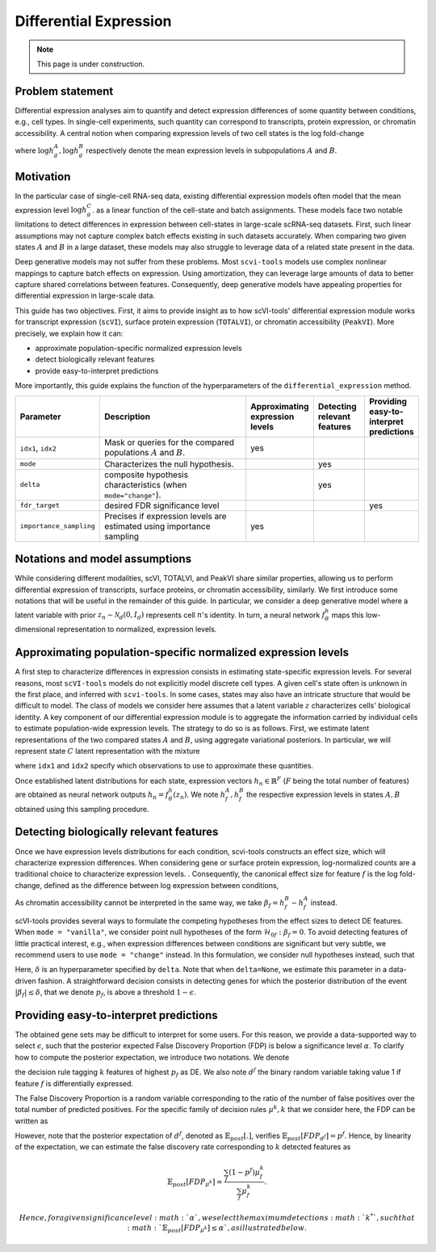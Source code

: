 ==============================
Differential Expression
==============================

.. note:: This page is under construction.

Problem statement
==================

Differential expression analyses aim to quantify and detect expression differences of some quantity between conditions, e.g., cell types.
In single-cell experiments, such quantity can correspond to transcripts, protein expression, or chromatin accessibility.
A central notion when comparing expression levels of two cell states
is the log fold-change

.. math::
   :nowrap:

   \begin{align}
      \beta_g := \log h_{g}^B - \log h_{g}^A,
   \end{align}

where
:math:`\log h_{g}^A, \log h_{g}^B`
respectively denote the mean expression levels in subpopulations :math:`A`
and
:math:`B`.



Motivation
==========

In the particular case of single-cell RNA-seq data, existing differential expression models often model that the mean expression level
:math:`\log h_{g}^C`.
as a linear function of the cell-state and batch assignments.
These models face two notable limitations to detect differences in expression between cell-states in large-scale scRNA-seq datasets.
First, such linear assumptions may not capture complex batch effects existing in such datasets accurately.
When comparing two given states :math:`A`
and
:math:`B` in a large dataset, these models may also struggle to leverage data of a related state present in the data.

Deep generative models may not suffer from these problems.
Most ``scvi-tools`` models use complex nonlinear mappings to capture batch effects on expression.
Using amortization, they can leverage large amounts of data
to better capture shared correlations between features.
Consequently, deep generative models have appealing properties for differential expression in large-scale data.

This guide has two objectives.
First, it aims to provide insight as to how scVI-tools' differential expression module works for transcript expression (``scVI``), surface protein expression (``TOTALVI``), or chromatin accessibility (``PeakVI``).
More precisely, we explain how it can:

- approximate population-specific normalized expression levels
- detect biologically relevant features
- provide easy-to-interpret predictions

More importantly, this guide explains the function of the hyperparameters of the ``differential_expression`` method.


.. list-table::
   :widths: 20 50 15 15 15
   :header-rows: 1

   * - Parameter
     - Description
     - Approximating expression levels
     - Detecting relevant features
     - Providing easy-to-interpret predictions
   * - ``idx1``, ``idx2``
     - Mask or queries for the compared populations :math:`A` and :math:`B`.
     - yes
     -
     -
   * - ``mode``
     - Characterizes the null hypothesis.
     -
     - yes
     -
   * - ``delta``
     - composite hypothesis characteristics (when ``mode="change"``).
     -
     - yes
     -
   * - ``fdr_target``
     - desired FDR significance level
     -
     -
     - yes
   * - ``importance_sampling``
     - Precises if expression levels are estimated using importance sampling
     - yes
     -
     -

Notations and model assumptions
================================
While considering different modalities, scVI, TOTALVI, and PeakVI share similar properties, allowing us to perform differential expression of transcripts, surface proteins, or chromatin accessibility, similarly.
We first introduce some notations that will be useful in the remainder of this guide.
In particular, we consider a deep generative model where a latent variable with prior :math:`z_n \sim \mathcal{N}_d(0, I_d)` represents cell :math:`n`'s identity.
In turn, a neural network :math:`f^h_\theta` maps this low-dimensional representation to normalized, expression levels.


Approximating population-specific normalized expression levels
===============================================================

A first step to characterize differences in expression consists in estimating state-specific expression levels.
For several reasons, most ``scVI-tools`` models do not explicitly model discrete cell types.
A given cell's state often is unknown in the first place, and inferred with ``scvi-tools``.
In some cases, states may also have an intricate structure that would be difficult to model.
The class of models we consider here assumes that a latent variable :math:`z` characterizes cells' biological identity.
A key component of our differential expression module is to aggregate the information carried by individual cells to estimate population-wide expression levels.
The strategy to do so is as follows.
First, we estimate latent representations of the two compared states :math:`A` and :math:`B`, using aggregate variational posteriors.
In particular, we will represent state :math:`C` latent representation with the mixture

.. math::
   :nowrap:

   \begin{align}
      \hat P^C(
        Z
      ) =
      \frac
      {1}
      {
        \mathcal{N}_C
      }
      \sum_{n \in \mathcal{N}_C}
      p_\theta(z \mid x_n),
   \end{align}

where ``idx1`` and ``idx2`` specify which observations to use to approximate these quantities.

Once established latent distributions for each state, expression vectors :math:`h_{n} \in \mathbb{R}^F` (:math:`F` being the total number of features) are obtained as neural network outputs :math:`h_n = f^h_\theta(z_n)`.
We note :math:`h^A_f, h^B_f` the respective expression levels in states :math:`A, B` obtained using this sampling procedure.




Detecting biologically relevant features
========================================
Once we have expression levels distributions for each condition, scvi-tools constructs an effect size, which will characterize expression differences.
When considering gene or surface protein expression, log-normalized counts are a traditional choice to characterize expression levels.
. Consequently, the canonical effect size for feature :math:`f` is the log fold-change, defined as the difference between log expression between conditions,

.. math::
   :nowrap:

   \begin{align}
      \beta_f
      =
      \log_2 h_{f}^B - \log_2 h_{f}^A.
   \end{align}

As chromatin accessibility cannot be interpreted in the same way, we take :math:`\beta_f = h_{f}^B- h_{f}^A` instead.

scVI-tools provides several ways to formulate the competing hypotheses from the effect sizes to detect DE features.
When ``mode = "vanilla"``, we consider point null hypotheses of the form :math:`\mathcal{H}_{0f}: \beta_f = 0`.
To avoid detecting features of little practical interest, e.g., when expression differences between conditions are significant but very subtle, we recommend users to use ``mode = "change"`` instead.
In this formulation, we consider null hypotheses instead, such that

.. math::
   :nowrap:

   \begin{align}
      \lvert \beta_f \rvert
      \leq
      \delta.
   \end{align}

Here, :math:`\delta` is an hyperparameter specified by ``delta``.
Note that when ``delta=None``, we estimate this parameter in a data-driven fashion.
A straightforward decision consists in detecting genes for which the posterior distribution of the event :math:`\lvert \beta_f \rvert \leq \delta`, that we denote :math:`p_f`, is above a threshold :math:`1 - \epsilon`.


Providing easy-to-interpret predictions
=======================================
The obtained gene sets may be difficult to interpret for some users.
For this reason, we provide a data-supported way to select :math:`\epsilon`, such that the posterior expected False Discovery Proportion (FDP) is below a significance level :math:`\alpha`.
To clarify how to compute the posterior expectation, we introduce two notations.
We denote

.. math::
   :nowrap:

   \begin{align}
      \mu^k_f
      =
      \begin{cases}
        1 ~~\textrm{if feature $g$ is tagged DE} \\
        0 ~~\textrm{otherwise}
      \end{cases},
   \end{align}
the decision rule tagging :math:`k` features of highest :math:`p_f` as DE.
We also note :math:`d^f` the binary random variable taking value 1 if feature :math:`f` is differentially expressed.

The False Discovery Proportion is a random variable corresponding to the ratio of the number of false positives over the total number of predicted positives.
For the specific family of decision rules :math:`\mu^k, k` that we consider here, the FDP can be written as

.. math::
   :nowrap:

   \begin{align}
      FDP_{\mu^k}
      =
      \frac
      {\sum_f (1 - d^f) \mu_f^k}
      {\sum_f \mu_f^k}
      .
   \end{align}

However, note that the posterior expectation of :math:`d^f`, denoted as :math:`\mathbb{E}_{post}[.]`, verifies :math:`\mathbb{E}_{post}[FDP_{d^f}] = p^f`.
Hence, by linearity of the expectation, we can estimate the false discovery rate corresponding to :math:`k` detected features as

.. math::

   \mathbb{E}_{post}[FDP_{\mu^k}] = \frac{\sum_f (1 - p^f) \mu_f^k}{\sum_f \mu_f^k}.


 Hence, for a given significance level :math:`\alpha`, we select the maximum detections :math:`k^*`, such that :math:`\mathbb{E}_{post}[FDP_{\mu^k}] \leq \alpha`, as illustrated below.


.. figure:: figures/fdr_control.png
   :class: img-fluid
   :align: center
   :alt: FDR control


